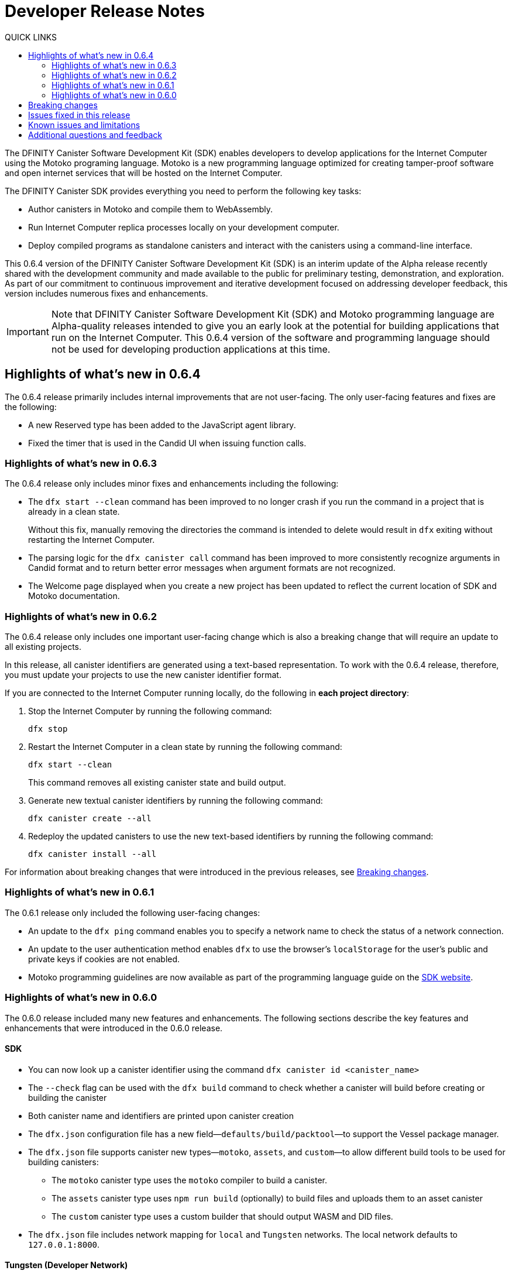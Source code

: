= Developer Release Notes
:toc:
:toc: right
:toc-title: QUICK LINKS
:proglang: Motoko
:platform: Internet Computer platform
:IC: Internet Computer
:company-id: DFINITY
:page-layout: releasenotes
:sdk-short-name: DFINITY Canister SDK
:sdk-long-name: DFINITY Canister Software Development Kit (SDK)
:release: 0.6.4
ifdef::env-github,env-browser[:outfilesuffix:.adoc]

The {sdk-long-name} enables developers to develop applications for the {IC} using the {proglang} programing language.
{proglang} is a new programming language optimized for creating tamper-proof software and open internet services that will be hosted on the Internet Computer.

The {sdk-short-name} provides everything you need to perform the following key tasks:

- Author canisters in {proglang} and compile them to WebAssembly.
- Run {IC} replica processes locally on your development computer.
- Deploy compiled programs as standalone canisters and interact with the canisters using a command-line interface.

This {release} version of the {sdk-long-name} is an interim update of the Alpha release recently shared with the development community and made available to the public for preliminary testing, demonstration, and exploration.
As part of our commitment to continuous improvement and iterative development focused on addressing developer feedback, this version includes numerous fixes and enhancements.

[IMPORTANT]
=====================================================================
Note that {sdk-long-name} and {proglang} programming language are Alpha-quality releases intended to give you an early look at the potential for building applications that run on the {IC}.
This {release} version of the software and programming language should not be used for developing production applications at this time.
=====================================================================

[[highlights]]
== Highlights of what's new in {release}

The {release} release primarily includes internal improvements that are not user-facing.
The only user-facing features and fixes are the following:

- A new Reserved type has been added to the JavaScript agent library.
- Fixed the timer that is used in the Candid UI when issuing function calls.

=== Highlights of what's new in 0.6.3

The {release} release only includes minor fixes and enhancements including the following:

- The `+dfx start --clean+` command has been improved to no longer crash if you run the command in a project that is already in a clean state.
+
Without this fix, manually removing the directories the command is intended to delete would result in `+dfx+` exiting without restarting the {IC}.
- The parsing logic for the `+dfx canister call+` command has been improved to more consistently recognize arguments in Candid format and to return better error messages  when argument formats are not recognized.
- The Welcome page displayed when you create a new project has been updated to reflect the current location of SDK and Motoko documentation.

=== Highlights of what's new in 0.6.2

The {release} release only includes one important user-facing change which is also a breaking change that will require an update to all existing projects.

In this release, all canister identifiers are generated using a text-based representation.
To work with the {release} release, therefore, you must update your projects to use the new canister identifier format.

If you are connected to the {IC} running locally, do the following in **each project directory**:

. Stop the {IC} by running the following command:
+
[source,bash]
----
dfx stop
----
. Restart the {IC} in a clean state by running the following command:
+
[source,bash]
----
dfx start --clean
----
+
This command removes all existing canister state and build output.
. Generate new textual canister identifiers by running the following command:
+
[source,bash]
----
dfx canister create --all
----
. Redeploy the updated canisters to use the new text-based identifiers by running the following command:
+
[source,bash]
----
dfx canister install --all
----

For information about breaking changes that were introduced in the previous releases, see <<Breaking changes>>.

=== Highlights of what's new in 0.6.1

The 0.6.1 release only included the following user-facing changes:

- An update to the `+dfx ping+` command enables you to specify a network name to check the status of a network connection.
- An update to the user authentication method enables `+dfx+` to use the browser's `+localStorage+` for the user's public and private keys if cookies are not enabled.
- Motoko programming guidelines are now available as part of the programming language guide on the link:../language-guide/style{outfilesuffix}[SDK website].

=== Highlights of what's new in 0.6.0

The 0.6.0 release included many new features and enhancements.
The following sections describe the key features and enhancements that were introduced in the 0.6.0 release. 

==== SDK

- You can now look up a canister identifier using the command `dfx canister id <canister_name>`
- The `--check` flag can be used with the `dfx build` command to check whether a canister will build before creating or building the canister
- Both canister name and identifiers are printed upon canister creation
- The `dfx.json` configuration file has a new field—`+defaults/build/packtool+`—to support the Vessel package manager.
- The `dfx.json` file supports canister new types—`motoko`, `assets`, and `custom`—to allow different build tools to be used for building canisters:
+
** The `motoko` canister type uses the `motoko` compiler to build a canister.
+
** The  `assets` canister type uses `npm run build` (optionally) to build files and uploads them to an asset canister
+
** The `custom` canister type uses a custom builder that should output WASM and DID files.
- The `dfx.json` file includes network mapping for `local` and `Tungsten` networks. The local network defaults to `127.0.0.1:8000`.

==== Tungsten (Developer Network)

- HTTP authorization and credentials management for onboarded Tungsten users
- `Tungsten` added as a provider in `dfx.json
- You can use the `dfx ping` command to ping an Internet Computer and request its status
- The `--network <network>` flag can be used to build and install canisters to the specified provider
- Canister ID formatting for accessing Tungsten-deployed apps in the browser

==== Motoko

- The `motoko-base` repository is now open. We encourage developers to use Vessel package manager to download the latest `base` from `master`.
- Stable variable support
- Released `mo-doc` for generating documentation from Motoko comments
- Better support for `Char` and `Text` module
- `Error` module for rejecting messages
- `Buf` module renamed to `Buffer`

== Breaking changes

In addition to the change described in xref:highlights[Highlights of what's new], the {release} release includes the following changes that might require updates to existing programs:

- Major breaking changes and updates to Motoko as detailed here: https://github.com/dfinity/motoko-base/issues/37
- The command `dfx new` now creates a separate assets canister. Programs built with earlier versions of the SDK may need to be converted to this new format.
- You must now create empty canisters before building and installing using the subcommand `dfx canister create`.
- `dfx canister call` will consult the Candid file for method types. You no longer need to use `--type string/number`. The arguments are therefore deprecated.

== Issues fixed in this release

This section covers the issues fixed in this release.
The {release} release includes internal fixes and improvements to the Candid user interface, the interface description library, and some refactoring of `dfx` commands.

- Certification validation error fixed on Linux and NixOS
- `dfx stop` now finds and kills all `dfx start` and `dfx replica` processes
- Allow lowercase hex in Canister ID
- Allow installation without sudo when possible
- Install script issues resolved for Ubuntu and Mac
- Check added to forbid starting webserver with a forwarded port
- Cache directory management and error messages
- Improved error messages for HTTP server error

== Known issues and limitations

This section covers any known issues or limitations that might affect how you work with the {sdk-short-name} in specific environments or scenarios.
If there are workarounds to any of the issues described in this section, you can find them in the link:../developers-guide/troubleshooting{outfilesuffix}[Troubleshooting] section.

== Additional questions and feedback

Check out link:../developers-guide/troubleshooting{outfilesuffix}[Troubleshooting] for additional technical support.
